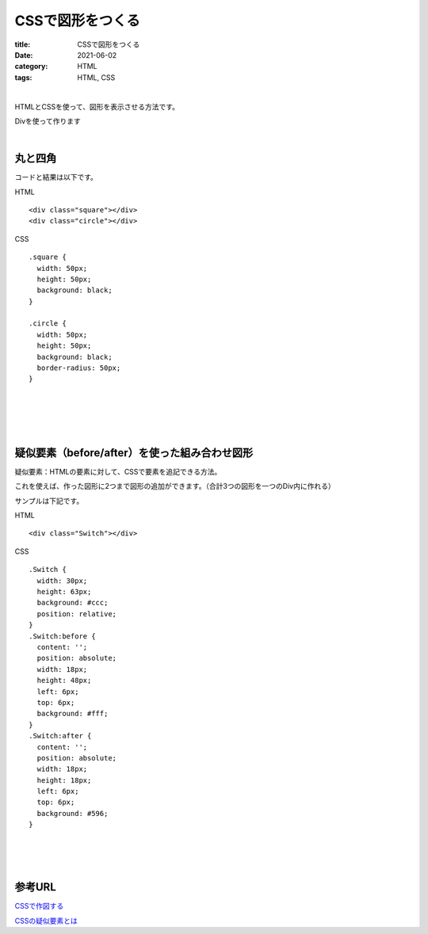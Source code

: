 CSSで図形をつくる
###############################

:title: CSSで図形をつくる
:date: 2021-06-02
:category: HTML
:tags: HTML, CSS

| 

HTMLとCSSを使って、図形を表示させる方法です。

Divを使って作ります

| 

丸と四角
----------

コードと結果は以下です。

HTML

::

  <div class="square"></div>
  <div class="circle"></div>


CSS

::

  .square {
    width: 50px;
    height: 50px;
    background: black;
  }

  .circle {
    width: 50px;
    height: 50px;
    background: black;
    border-radius: 50px;
  }

| 

.. raw:: html

  <p class="codepen" data-height="265" data-theme-id="light" data-default-tab="css,result" data-user="yy87750722" data-slug-hash="KKWyajK" style="height: 265px; box-sizing: border-box; display: flex; align-items: center; justify-content: center; border: 2px solid; margin: 1em 0; padding: 1em;" data-pen-title="KKWyajK">
  <span>See the Pen <a href="https://codepen.io/yy87750722/pen/KKWyajK">
  KKWyajK</a> by やまっく (<a href="https://codepen.io/yy87750722">@yy87750722</a>)
  on <a href="https://codepen.io">CodePen</a>.</span>
  </p>
  <script async src="https://cpwebassets.codepen.io/assets/embed/ei.js"></script>



| 
| 
| 

疑似要素（before/after）を使った組み合わせ図形
------------------------------------------------

疑似要素：HTMLの要素に対して、CSSで要素を追記できる方法。

これを使えば、作った図形に2つまで図形の追加ができます。（合計3つの図形を一つのDiv内に作れる）

サンプルは下記です。

HTML

::

  <div class="Switch"></div>

CSS

::

  .Switch {
    width: 30px;
    height: 63px;
    background: #ccc;
    position: relative;
  }
  .Switch:before {
    content: '';
    position: absolute;
    width: 18px;
    height: 48px;
    left: 6px;
    top: 6px;
    background: #fff;
  }
  .Switch:after {
    content: '';
    position: absolute;
    width: 18px;
    height: 18px;
    left: 6px;
    top: 6px;
    background: #596;
  }


| 

.. raw:: html

  <p class="codepen" data-height="265" data-theme-id="light" data-default-tab="css,result" data-user="yy87750722" data-slug-hash="oNZEvBQ" style="height: 265px; box-sizing: border-box; display: flex; align-items: center; justify-content: center; border: 2px solid; margin: 1em 0; padding: 1em;" data-pen-title="oNZEvBQ">
  <span>See the Pen <a href="https://codepen.io/yy87750722/pen/oNZEvBQ">
  oNZEvBQ</a> by やまっく (<a href="https://codepen.io/yy87750722">@yy87750722</a>)
  on <a href="https://codepen.io">CodePen</a>.</span>
  </p>
  <script async src="https://cpwebassets.codepen.io/assets/embed/ei.js"></script>

| 
| 

参考URL
------------

`CSSで作図する <https://qiita.com/yaegaki/items/a1e518d16be9b85479b4>`_

`CSSの疑似要素とは <https://saruwakakun.com/html-css/basic/before-after>`_

